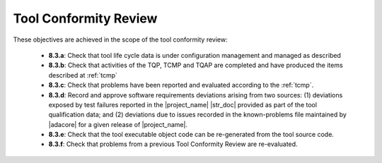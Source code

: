 Tool Conformity Review
======================

These objectives are achieved in the scope of the tool conformity review:

 * **8.3.a**: Check that tool life cycle data is under configuration
   management and managed as described
 * **8.3.b**: Check that activities of the TQP, TCMP and TQAP are
   completed and have produced the items described
   at :ref:`tcmp`
 * **8.3.c**: Check that problems have been reported and evaluated according to
   the :ref:`tcmp`.
 * **8.3.d**: Record and approve software requirements deviations arising from
   two sources: (1) deviations exposed by test failures reported in the
   |project_name| |str_doc| provided as part of the tool qualification data;
   and (2) deviations due to issues recorded in the known-problems
   file maintained by |adacore| for a given release of |project_name|.
 * **8.3.e**: Check that the tool executable object code can be re-generated
   from the tool source code.
 * **8.3.f**: Check that problems from a previous Tool Conformity Review are
   re-evaluated.
